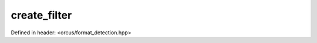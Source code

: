 create_filter
=============

Defined in header: <orcus/format_detection.hpp>

.. doxygenfunction:: orcus::create_filter(format_t type, spreadsheet::iface::import_factory *factory)